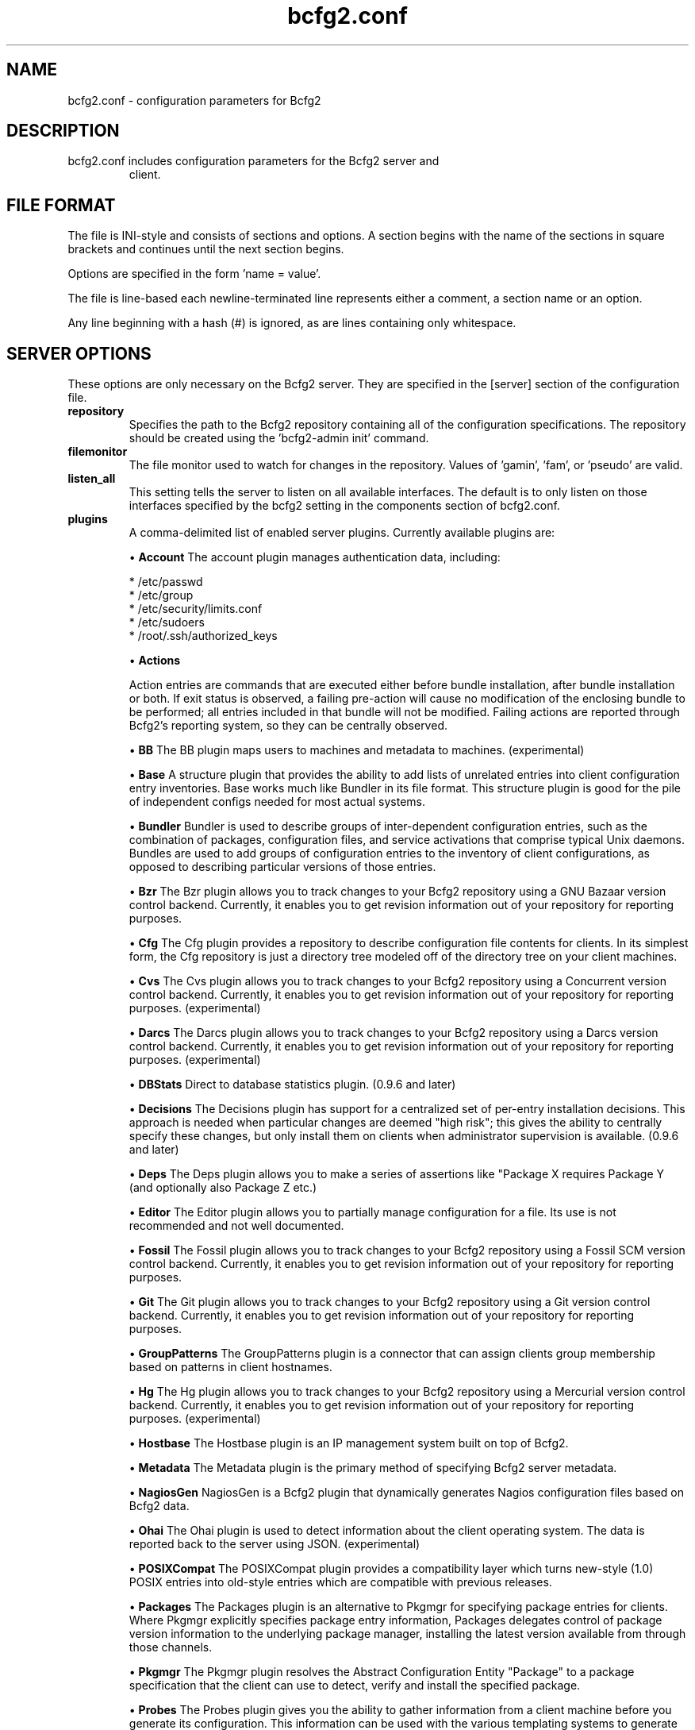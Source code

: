 .TH bcfg2.conf 5

.SH NAME
bcfg2.conf - configuration parameters for Bcfg2

.SH DESCRIPTION
.TP
bcfg2.conf includes configuration parameters for the Bcfg2 server and
client.

.SH FILE FORMAT
The file is INI-style and consists of sections and options. A section
begins with the name of the sections in square brackets and continues
until the next section begins.

Options are specified in the form 'name = value'.

The file is line-based each newline-terminated line represents either
a comment, a section name or an option.

Any line beginning with a hash (#) is ignored, as are lines containing
only whitespace.


.SH SERVER OPTIONS
These options are only necessary on the Bcfg2 server. They are
specified in the [server] section of the configuration file.

.TP
.B repository
Specifies the path to the Bcfg2 repository containing all of the
configuration specifications. The repository should be created
using the 'bcfg2-admin init' command.

.TP
.B filemonitor
The file monitor used to watch for changes in the repository.
Values of 'gamin', 'fam', or 'pseudo' are valid.

.TP
.B listen_all
This setting tells the server to listen on all available interfaces. The
default is to only listen on those interfaces specified by the bcfg2
setting in the components section of bcfg2.conf.

.TP
.B plugins
A comma-delimited list of enabled server plugins. Currently available
plugins are:

\(bu
.B Account
The account plugin manages authentication data, including:

 * /etc/passwd
 * /etc/group
 * /etc/security/limits.conf
 * /etc/sudoers
 * /root/.ssh/authorized_keys

\(bu
.B Actions

Action entries are commands that are executed either before bundle
installation, after bundle installation or both. If exit status is
observed, a failing pre-action will cause no modification of the
enclosing bundle to be performed; all entries included in that bundle
will not be modified. Failing actions are reported through Bcfg2's
reporting system, so they can be centrally observed.

\(bu
.B BB
The BB plugin maps users to machines and metadata to machines. 
(experimental)

\(bu
.B Base
A structure plugin that provides the ability to add lists of unrelated
entries into client configuration entry inventories. Base works much
like Bundler in its file format. This structure plugin is good for
the pile of independent configs needed for most actual systems.

\(bu
.B Bundler
Bundler is used to describe groups of inter-dependent configuration
entries, such as the combination of packages, configuration files,
and service activations that comprise typical Unix daemons. Bundles
are used to add groups of configuration entries to the inventory of
client configurations, as opposed to describing particular versions
of those
entries.

\(bu
.B Bzr
The Bzr plugin allows you to track changes to your Bcfg2 repository
using a GNU Bazaar version control backend. Currently, it enables
you to get revision information out of your repository for reporting
purposes.

\(bu
.B Cfg
The Cfg plugin provides a repository to describe configuration file
contents for clients. In its simplest form, the Cfg repository is
just a directory tree modeled off of the directory tree on your client
machines.

\(bu
.B Cvs
The Cvs plugin allows you to track changes to your Bcfg2 repository
using a Concurrent version control backend. Currently, it enables you
to get revision information out of your repository for reporting
purposes. (experimental)

\(bu
.B Darcs
The Darcs plugin allows you to track changes to your Bcfg2 repository
using a Darcs version control backend. Currently, it enables you to
get revision information out of your repository for reporting purposes.
(experimental)

\(bu
.B DBStats
Direct to database statistics plugin. (0.9.6 and later)

\(bu
.B Decisions
The Decisions plugin has support for a centralized set of per-entry
installation decisions. This approach is needed when particular
changes are deemed "high risk"; this gives the ability to centrally
specify these changes, but only install them on clients when
administrator supervision is available. (0.9.6 and later)

\(bu
.B Deps
The Deps plugin allows you to make a series of assertions like
"Package X requires Package Y (and optionally also Package Z etc.)

\(bu
.B Editor
The Editor plugin allows you to partially manage configuration for
a file. Its use is not recommended and not well documented.

\(bu
.B Fossil
The Fossil plugin allows you to track changes to your Bcfg2 repository
using a Fossil SCM version control backend. Currently, it enables
you to get revision information out of your repository for reporting
purposes.

\(bu
.B Git
The Git plugin allows you to track changes to your Bcfg2 repository
using a Git version control backend. Currently, it enables you to
get revision information out of your repository for reporting purposes.

\(bu
.B GroupPatterns
The GroupPatterns plugin is a connector that can assign clients group
membership based on patterns in client hostnames.

\(bu
.B Hg
The Hg plugin allows you to track changes to your Bcfg2 repository
using a Mercurial version control backend. Currently, it enables you
to get revision information out of your repository for reporting
purposes. (experimental)

\(bu
.B Hostbase
The Hostbase plugin is an IP management system built on top of Bcfg2.

\(bu
.B Metadata
The Metadata plugin is the primary method of specifying Bcfg2 server
metadata.

\(bu
.B NagiosGen
NagiosGen is a Bcfg2 plugin that dynamically generates Nagios
configuration files based on Bcfg2 data.

\(bu
.B Ohai
The Ohai plugin is used to detect information about the client
operating system. The data is reported back to the server using
JSON. (experimental)

\(bu
.B POSIXCompat
The POSIXCompat plugin provides a compatibility layer which turns
new-style (1.0) POSIX entries into old-style entries which are
compatible with previous releases.

\(bu
.B Packages
The Packages plugin is an alternative to Pkgmgr for specifying
package entries for clients. Where Pkgmgr explicitly specifies
package entry information, Packages delegates control of package
version information to the underlying package manager, installing
the latest version available from through those channels.

\(bu
.B Pkgmgr
The Pkgmgr plugin resolves the Abstract Configuration Entity
"Package" to a package specification that the client can use to
detect, verify and install the specified package.

\(bu
.B Probes
The Probes plugin gives you the ability to gather information from a
client machine before you generate its configuration. This information
can be used with the various templating systems to generate
configuration based on the results.

\(bu
.B Properties
The Properties plugin is a connector plugin that adds information
from properties files into client metadata instances. (1.0 and later)

\(bu
.B Rules
The Rules plugin resolves Abstract Configuration Entities to literal
configuration entries suitable for the client drivers to consume.

\(bu
.B SGenshi (Deprecated)
See Bundler.

\(bu
.B Snapshots
The Snapshots plugin stores various aspects of a client's state when
the client checks in to the server.

\(bu
.B SSHbase
The SSHbase generator plugin manages ssh host keys (both v1 and v2)
for hosts. It also manages the ssh_known_hosts file. It can integrate
host keys from other management domains and similarly export its keys.

\(bu
.B Svn
The Svn plugin allows you to track changes to your Bcfg2 repository
using a Subversion backend. Currently, it enables you to get revision
information out of your repository for reporting purposes.

\(bu
.B TCheetah
The TCheetah plugin allows you to use the cheetah templating system
to create files. It also allows you to include the results of probes
executed on the client in the created files.

\(bu
.B TGenshi
The TGenshi plugin allows you to use the Genshi templating system to
create files. It also allows you to include the results of probes
executed on the client in the created files.

\(bu
.B Trigger
Trigger is a plugin that calls external scripts when clients are
configured.

.TP
.B prefix
Specifies a prefix if the Bcfg2 installation isn't placed in the
default location (eg. /usr/local).

.SH MDATA OPTIONS
These options affect the default metadata settings for Paths with
type='file'.

.TP
.B owner
Global owner for Paths (defaults to root)

.TP
.B group
Global group for Paths (defaults to root)

.TP
.B perms
Global permissions for Paths (defaults to 644)

.TP
.B paranoid
Global paranoid settings for Paths (defaults to false)


.SH CLIENT OPTIONS
These options only affect client functionality, specified in the
[client] section.

.TP
.B drivers
Specify tool driver set to use. This option can be used to explicitly
specify the client tool drivers you want to use when the client is run.

.TP
.B paranoid
Run the client in paranoid mode.


.SH STATISTICS OPTIONS
Server-only, specified in the [statistics] section. These options
control the statistics collection functionality of the server.

.TP
.B database_engine
The database engine used by the statistics module. One of either
'postgresql', 'mysql', 'sqlite3', or 'ado_mssql'.

.TP
.B database_name
The name of the database to use for statistics data. If
'database_engine' is set to 'sqlite3' this is a file path to
sqlite file and defaults to $REPOSITORY_DIR/etc/brpt.sqlite

.TP
.B database_user
User for database connections. Not used for sqlite3.

.TP
.B database_password
Password for database connections. Not used for sqlite3.

.TP
.B database_host
Host for database connections. Not used for sqlite3.

.TP
.B database_port
Port for database connections. Not used for sqlite3.

.TP
.B time_zone
Specify a time zone other than that used on the system. (Note that this
will cause the bcfg2 server to log messages in this time zone as well).


.SH COMMUNICATION OPTIONS
Specified in the [communication] section. These options define
settings used for client-server communication.

.TP
.B ca
The path to a file containing the CA certificate. This file is
required on the server, and optional on clients. However, if the
cacert is not present on clients, the server cannot be verified. 

.TP
.B certificate
The path to a file containing a PEM formatted certificate which
signs the key with the ca certificate. This setting is required on
the server in all cases, and required on clients if using client
certificates. 

.TP
.B key
Specifies the path to a file containing the SSL Key. This is required
on the server in all cases, and required on clients if using client
certificates. 

.TP
.B password
Required on both the server and clients. On the server, sets the
password clients need to use to communicate. On a client, sets the
password to use to connect to the server.

.TP
.B protocol
Communication protocol to use. Defaults to xmlrpc/ssl.

.TP
.B retries
A client-only option. Number of times to retry network communication.

.TP
.B user
A client-only option. The UUID of the client.

.SH PARANOID OPTIONS
These options allow for finer-grained control of the paranoid mode
on the Bcfg2 client. They are specified in the [paranoid] section
of the configuration file.

.TP
.B path
Custom path for backups created in paranoid mode. The default is in 
/var/cache/bcfg2.

.TP
.B max_copies
Specify a maximum number of copies for the server to keep when running
in paranoid mode. Only the most recent versions of these copies will
be kept.

.SH COMPONENT OPTIONS
Specified in the [components] section.

.TP
.B bcfg2
URL of the server. On the server this specifies which interface and
port the server listens on. On the client, this specifies where the
client will attempt to contact the server.
eg: bcfg2 = https://10.3.1.6:6789

.TP
.B encoding
Text encoding of configuration files. Defaults to the system default
encoding.


.SH LOGGING OPTIONS
Specified in the [logging] section. These options control the server
logging functionality.

.B path
Server log file path.

.SH SNAPSHOTS OPTIONS
Specified in the [snapshots] section. These options control the server
snapshots functionality.

.B driver
sqlite

.B database
The name of the database to use for statistics data.
eg: $REPOSITORY_DIR/etc/bcfg2.sqlite

.SH SEE ALSO
.BR bcfg2(1),
.BR bcfg2-server(8)

